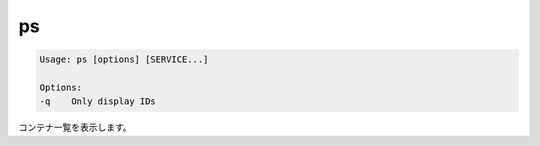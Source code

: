 .. -*- coding: utf-8 -*-
.. URL: https://docs.docker.com/compose/reference/ps/
.. SOURCE: https://github.com/docker/compose/blob/master/docs/reference/ps.md
   doc version: 1.10
      https://github.com/docker/compose/commits/master/docs/reference/ps.md
.. check date: 2016/03/07
.. Commits on Jul 28, 2015 7eabc06df5ca4a1c2ad372ee8e87012de5429f05
.. -------------------------------------------------------------------

.. ps

.. _compose-ps:

=======================================
ps
=======================================

.. code-block:: bash

   Usage: ps [options] [SERVICE...]
   
   Options:
   -q    Only display IDs

.. Lists containers.

コンテナ一覧を表示します。

.. seealso:: 

   ps
      https://docs.docker.com/compose/reference/ps/
